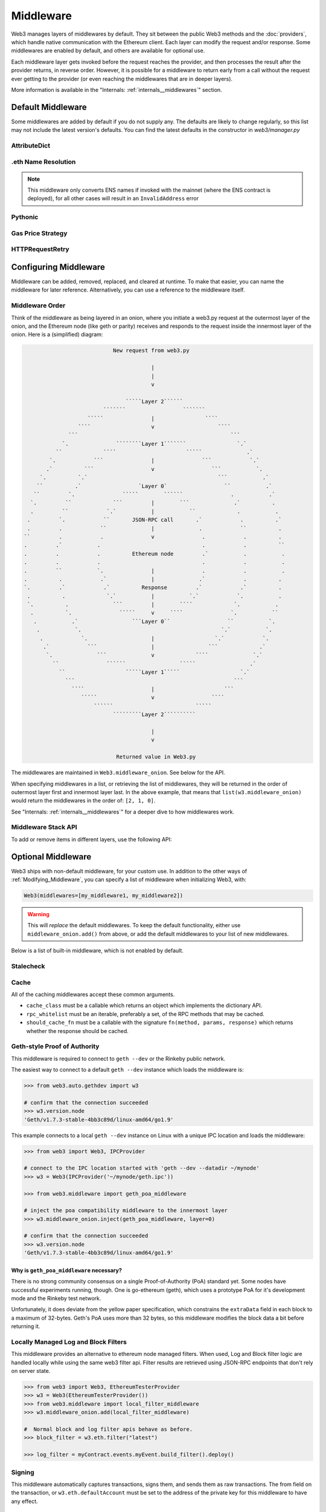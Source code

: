 Middleware
==========

Web3 manages layers of middlewares by default. They sit between the public Web3 methods and the
:doc:`providers`, which handle native communication with the Ethereum client. Each layer
can modify the request and/or response. Some middlewares are enabled by default, and
others are available for optional use.

Each middleware layer gets invoked before the request reaches the provider, and then
processes the result after the provider returns, in reverse order. However, it is
possible for a middleware to return early from a
call without the request ever getting to the provider (or even reaching the middlewares
that are in deeper layers).

More information is available in the "Internals: :ref:`internals__middlewares`" section.


Default Middleware
------------------

Some middlewares are added by default if you do not supply any. The defaults
are likely to change regularly, so this list may not include the latest version's defaults.
You can find the latest defaults in the constructor in `web3/manager.py`

AttributeDict
~~~~~~~~~~~~~~~~~~

.. py:method:: web3.middleware.attrdict_middleware

    This middleware converts the output of a function from a dictionary to an ``AttributeDict``
    which enables dot-syntax access, like ``eth.getBlock('latest').number``
    in addition to ``eth.getBlock('latest')['number']``.

.eth Name Resolution
~~~~~~~~~~~~~~~~~~~~~

.. py:method:: web3.middleware.name_to_address_middleware

    This middleware converts Ethereum Name Service (ENS) names into the
    address that the name points to. For example :meth:`~web3.Eth.sendTransaction` will
    accept .eth names in the 'from' and 'to' fields.

.. note::
    This middleware only converts ENS names if invoked with the mainnet
    (where the ENS contract is deployed), for all other cases will result in an
    ``InvalidAddress`` error

Pythonic
~~~~~~~~~~~~

.. py:method:: web3.middleware.pythonic_middleware

    This converts arguments and returned values to python primitives,
    where appropriate. For example, it converts the raw hex string returned by the RPC call
    ``eth_blockNumber`` into an ``int``.

Gas Price Strategy
~~~~~~~~~~~~~~~~~~~~~~~~

.. py:method:: web3.middleware.gas_price_strategy_middleware

    This adds a gasPrice to transactions if applicable and when a gas price strategy has
    been set. See :ref:`Gas_Price` for information about how gas price is derived.

HTTPRequestRetry
~~~~~~~~~~~~~~~~~~

.. py:method:: web3.middleware.http_retry_request_middleware

    This middleware is a default specifically for HTTPProvider that retries failed
    requests that return the following errors: `ConnectionError`, `HTTPError`, `Timeout`,
    `TooManyRedirects`. Additionally there is a whitelist that only allows certain
    methods to be retried in order to not resend transactions, excluded methods are:
    `eth_sendTransaction`, `personal_signAndSendTransaction`, `personal_sendTransaction`.

.. _Modifying_Middleware:

Configuring Middleware
-----------------------

Middleware can be added, removed, replaced, and cleared at runtime. To make that easier, you
can name the middleware for later reference. Alternatively, you can use a reference to the
middleware itself.

Middleware Order
~~~~~~~~~~~~~~~~~~

Think of the middleware as being layered in an onion, where you initiate a web3.py request at
the outermost layer of the onion, and the Ethereum node (like geth or parity) receives and responds
to the request inside the innermost layer of the onion. Here is a (simplified) diagram:

.. code-block:: none

                                         New request from web3.py

                                                     |
                                                     |
                                                     v

                                             `````Layer 2``````
                                      ```````                  ```````
                                 `````               |                ````
                              ````                   v                    ````
                           ```                                                ```
                         `.               ````````Layer 1```````                `.`
                       ``             ````                      `````              .`
                     `.            ```               |               ```            `.`
                    .`          ```                  v                  ```           `.
                  `.          `.`                                         ```           .`
                 ``          .`                  `Layer 0`                  ``           .`
                ``         `.               `````        ``````               .           .`
               `.         ``             ```         |        ```              .`          .
               .         ``            `.`           |           ``             .           .
              .         `.            ``       JSON-RPC call       .`            .          .`
              .         .            ``              |              .            ``          .
             ``         .            .               v               .            .          .
             .         .`           .                                .            .          ``
             .         .            .          Ethereum node         .`           .           .
             .         .            .                                .            .           .
             .         ``           `.               |               .            .           .
             .          .            .`              |              .`            .          .
             `.         .`            .`          Response         .`            .`          .
              .          .             `.`           |           `.`            `.           .
              `.          .              ```         |        ````             `.           .
               .          `.               `````     v     ````               `.           ``
                .           .`                 ```Layer 0``                  ``           `.
                 .           `.                                            `.`           `.
                  .            `.                    |                   `.`            `.
                   .`            ```                 |                 ```             .`
                    `.              ```              v             ````              `.`
                      ``               ``````                 `````                 .`
                        ``                   `````Layer 1`````                   `.`
                          ```                                                  ```
                            ````                     |                      ```
                               `````                 v                  ````
                                   ``````                          `````
                                         `````````Layer 2``````````

                                                     |
                                                     v

                                          Returned value in Web3.py


The middlewares are maintained in ``Web3.middleware_onion``. See
below for the API.

When specifying middlewares in a list, or retrieving the list of middlewares, they will
be returned in the order of outermost layer first and innermost layer last. In the above
example, that means that ``list(w3.middleware_onion)`` would return the middlewares in
the order of: ``[2, 1, 0]``.

See "Internals: :ref:`internals__middlewares`" for a deeper dive to how middlewares work.

Middleware Stack API
~~~~~~~~~~~~~~~~~~~~~

To add or remove items in different layers, use the following API:

.. py:method:: Web3.middleware_onion.add(middleware, name=None)

    Middleware will be added to the outermost layer. That means the new middleware will modify the
    request first, and the response last. You can optionally name it with any hashable object,
    typically a string.

    .. code-block:: python

        >>> w3 = Web3(...)
        >>> w3.middleware_onion.add(web3.middleware.pythonic_middleware)
        # or
        >>> w3.middleware_onion.add(web3.middleware.pythonic_middleware, 'pythonic')

.. py:method:: Web3.middleware_onion.inject(middleware, name=None, layer=None)

    Inject a named middleware to an arbitrary layer.

    The current implementation only supports injection at the innermost or
    outermost layers. Note that injecting to the outermost layer is equivalent to calling
    :meth:`Web3.middleware_onion.add` .

    .. code-block:: python

        # Either of these will put the pythonic middleware at the innermost layer
        >>> w3 = Web3(...)
        >>> w3.middleware_onion.inject(web3.middleware.pythonic_middleware, layer=0)
        # or
        >>> w3.middleware_onion.inject(web3.middleware.pythonic_middleware, 'pythonic', layer=0)

.. py:method:: Web3.middleware_onion.remove(middleware)

    Middleware will be removed from whatever layer it was in. If you added the middleware with
    a name, use the name to remove it. If you added the middleware as an object, use the object
    again later to remove it:

    .. code-block:: python

        >>> w3 = Web3(...)
        >>> w3.middleware_onion.remove(web3.middleware.pythonic_middleware)
        # or
        >>> w3.middleware_onion.remove('pythonic')

.. py:method:: Web3.middleware_onion.replace(old_middleware, new_middleware)

    Middleware will be replaced from whatever layer it was in. If the middleware was named, it will
    continue to have the same name. If it was un-named, then you will now reference it with the new
    middleware object.

    .. code-block:: python

        >>> from web3.middleware import pythonic_middleware, attrdict_middleware
        >>> w3 = Web3(...)

        >>> w3.middleware_onion.replace(pythonic_middleware, attrdict_middleware)
        # this is now referenced by the new middleware object, so to remove it:
        >>> w3.middleware_onion.remove(attrdict_middleware)

        # or, if it was named

        >>> w3.middleware_onion.replace('pythonic', attrdict_middleware)
        # this is still referenced by the original name, so to remove it:
        >>> w3.middleware_onion.remove('pythonic')

.. py:method:: Web3.middleware_onion.clear()

    Empty all the middlewares, including the default ones.

    .. code-block:: python

        >>> w3 = Web3(...)
        >>> w3.middleware_onion.clear()
        >>> assert len(w3.middleware_onion) == 0


Optional Middleware
-----------------------

Web3 ships with non-default middleware, for your custom use. In addition to the other ways of
:ref:`Modifying_Middleware`, you can specify a list of middleware when initializing Web3, with:

.. code-block:: python

    Web3(middlewares=[my_middleware1, my_middleware2])

.. warning::
  This will
  *replace* the default middlewares. To keep the default functionality,
  either use ``middleware_onion.add()`` from above, or add the default middlewares to your list of
  new middlewares.

Below is a list of built-in middleware, which is not enabled by default.

Stalecheck
~~~~~~~~~~~~

.. py:method:: web3.middleware.make_stalecheck_middleware(allowable_delay)

    This middleware checks how stale the blockchain is, and interrupts calls with a failure
    if the blockchain is too old.

    * ``allowable_delay`` is the length in seconds that the blockchain is allowed to be
      behind of ``time.time()``

    Because this middleware takes an argument, you must create the middleware
    with a method call.

    .. code-block:: python

        two_day_stalecheck = make_stalecheck_middleware(60 * 60 * 24 * 2)
        web3.middleware_onion.add(two_day_stalecheck)

    If the latest block in the blockchain is older than 2 days in this example, then the
    middleware will raise a ``StaleBlockchain`` exception on every call except
    ``web3.eth.getBlock()``.


Cache
~~~~~~~~~~~

All of the caching middlewares accept these common arguments.

* ``cache_class`` must be a callable which returns an object which implements the dictionary API.
* ``rpc_whitelist`` must be an iterable, preferably a set, of the RPC methods that may be cached.
* ``should_cache_fn`` must be a callable with the signature ``fn(method, params, response)`` which returns whether the response should be cached.


.. py:method:: web3.middleware.construct_simple_cache_middleware(cache_class, rpc_whitelist, should_cache_fn)

    Constructs a middleware which will cache the return values for any RPC
    method in the ``rpc_whitelist``.

    A ready to use version of this middleware can be found at
    ``web3.middlewares.simple_cache_middleware``.


.. py:method:: web3.middleware.construct_time_based_cache_middleware(cache_class, cache_expire_seconds, rpc_whitelist, should_cache_fn)

    Constructs a middleware which will cache the return values for any RPC
    method in the ``rpc_whitelist`` for an amount of time defined by
    ``cache_expire_seconds``.

    * ``cache_expire_seconds`` should be the number of seconds a value may
      remain in the cache before being evicted.

    A ready to use version of this middleware can be found at
    ``web3.middlewares.time_based_cache_middleware``.


.. py:method:: web3.middleware.construct_latest_block_based_cache_middleware(cache_class, average_block_time_sample_size, default_average_block_time, rpc_whitelist, should_cache_fn)

    Constructs a middleware which will cache the return values for any RPC
    method in the ``rpc_whitelist`` for an amount of time defined by
    ``cache_expire_seconds``.

    * ``average_block_time_sample_size`` The number of blocks which should be
      sampled to determine the average block time.
    * ``default_average_block_time`` The initial average block time value to
      use for cases where there is not enough chain history to determine the
      average block time.

    A ready to use version of this middleware can be found at
    ``web3.middlewares.latest_block_based_cache_middleware``.

.. _geth-poa:

Geth-style Proof of Authority
~~~~~~~~~~~~~~~~~~~~~~~~~~~~~~~~~~

This middleware is required to connect to ``geth --dev`` or the Rinkeby public network.

The easiest way to connect to a default ``geth --dev`` instance which loads the middleware is:


.. code-block:: python

    >>> from web3.auto.gethdev import w3

    # confirm that the connection succeeded
    >>> w3.version.node
    'Geth/v1.7.3-stable-4bb3c89d/linux-amd64/go1.9'

This example connects to a local ``geth --dev`` instance on Linux with a
unique IPC location and loads the middleware:


.. code-block:: python

    >>> from web3 import Web3, IPCProvider

    # connect to the IPC location started with 'geth --dev --datadir ~/mynode'
    >>> w3 = Web3(IPCProvider('~/mynode/geth.ipc'))

    >>> from web3.middleware import geth_poa_middleware

    # inject the poa compatibility middleware to the innermost layer
    >>> w3.middleware_onion.inject(geth_poa_middleware, layer=0)

    # confirm that the connection succeeded
    >>> w3.version.node
    'Geth/v1.7.3-stable-4bb3c89d/linux-amd64/go1.9'

Why is ``geth_poa_middleware`` necessary?
''''''''''''''''''''''''''''''''''''''''''''''''''''''''

There is no strong community consensus on a single Proof-of-Authority (PoA) standard yet.
Some nodes have successful experiments running, though. One is go-ethereum (geth),
which uses a prototype PoA for it's development mode and the Rinkeby test network.

Unfortunately, it does deviate from the yellow paper specification, which constrains the
``extraData`` field in each block to a maximum of 32-bytes. Geth's PoA uses more than
32 bytes, so this middleware modifies the block data a bit before returning it.

.. _local-filter:

Locally Managed Log and Block Filters
~~~~~~~~~~~~~~~~~~~~~~~~~~~~~~~~~~~~~

This middleware provides an alternative to ethereum node managed filters. When used, Log and
Block filter logic are handled locally while using the same web3 filter api. Filter results are
retrieved using JSON-RPC endpoints that don't rely on server state. 

.. code-block:: python

    >>> from web3 import Web3, EthereumTesterProvider
    >>> w3 = Web3(EthereumTesterProvider())
    >>> from web3.middleware import local_filter_middleware
    >>> w3.middleware_onion.add(local_filter_middleware)

    #  Normal block and log filter apis behave as before.
    >>> block_filter = w3.eth.filter("latest")

    >>> log_filter = myContract.events.myEvent.build_filter().deploy()

Signing
~~~~~~~

.. py:method:: web3.middleware.construct_sign_and_send_raw_middleware(private_key_or_account)

This middleware automatically captures transactions, signs them, and sends them as raw transactions. The from field on the transaction, or ``w3.eth.defaultAccount`` must be set to the address of the private key for this middleware to have any effect.
 
   * ``private_key_or_account`` A single private key or a tuple, list or set of private keys.

      Keys can be in any of the following formats:

      * An ``eth_account.LocalAccount`` object
      * An ``eth_keys.PrivateKey`` object
      * A raw private key as a hex string or byte string

.. code-block:: python

   >>> from web3 import Web3, EthereumTesterProvider
   >>> w3 = Web3(EthereumTesterProvider)
   >>> from web3.middleware import construct_sign_and_send_raw_middleware
   >>> from eth_account import Account
   >>> acct = Account.create('KEYSMASH FJAFJKLDSKF7JKFDJ 1530')
   >>> w3.middleware_onion.add(construct_sign_and_send_raw_middleware(acct))
   >>> w3.eth.defaultAccount = acct.address
   # Now you can send a tx from acct.address without having to build and sign each raw transaction
